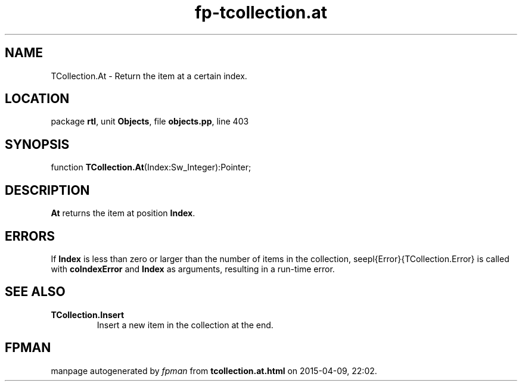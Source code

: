 .\" file autogenerated by fpman
.TH "fp-tcollection.at" 3 "2014-03-14" "fpman" "Free Pascal Programmer's Manual"
.SH NAME
TCollection.At - Return the item at a certain index.
.SH LOCATION
package \fBrtl\fR, unit \fBObjects\fR, file \fBobjects.pp\fR, line 403
.SH SYNOPSIS
function \fBTCollection.At\fR(Index:Sw_Integer):Pointer;
.SH DESCRIPTION
\fBAt\fR returns the item at position \fBIndex\fR.


.SH ERRORS
If \fBIndex\fR is less than zero or larger than the number of items in the collection, seepl{Error}{TCollection.Error} is called with \fBcoIndexError\fR and \fBIndex\fR as arguments, resulting in a run-time error.


.SH SEE ALSO
.TP
.B TCollection.Insert
Insert a new item in the collection at the end.

.SH FPMAN
manpage autogenerated by \fIfpman\fR from \fBtcollection.at.html\fR on 2015-04-09, 22:02.


